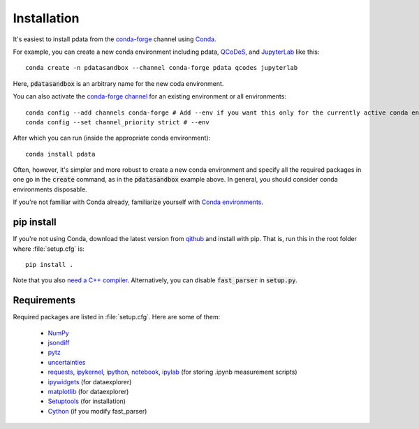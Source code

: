 Installation
============

It's easiest to install pdata from the `conda-forge
<https://conda-forge.org/docs/user/introduction.html>`_ channel using
`Conda <https://docs.conda.io/>`_.

For example, you can create a new conda environment including pdata,
`QCoDeS <https://qcodes.github.io/Qcodes/start/index.html>`_, and
`JupyterLab <https://jupyter.org/>`_ like this::

  conda create -n pdatasandbox --channel conda-forge pdata qcodes jupyterlab

Here, :code:`pdatasandbox` is an arbitrary name for the new coda
environment.

You can also activate the `conda-forge channel
<https://conda-forge.org/docs/user/introduction.html>`_ for an
existing environment or all environments::

  conda config --add channels conda-forge # Add --env if you want this only for the currently active conda environment
  conda config --set channel_priority strict # --env

After which you can run (inside the appropriate conda environment)::

  conda install pdata

Often, however, it's simpler and more robust to create a new conda
environment and specify all the required packages in one go in the
:code:`create` command, as in the :code:`pdatasandbox` example
above. In general, you should consider conda environments disposable.

If you're not familiar with Conda already,
familiarize yourself with `Conda environments
<https://docs.conda.io/projects/conda/en/latest/user-guide/tasks/manage-environments.html>`_.

pip install
-----------

If you're not using Conda, download the latest version from `qithub
<https://github.com/govenius/pdata>`_ and install with pip. That is,
run this in the root folder where :file:`setup.cfg` is::

  pip install .

Note that you also `need a C++ compiler
<https://cython.readthedocs.io/en/latest/src/quickstart/install.html>`_.
Alternatively, you can disable :code:`fast_parser` in
:code:`setup.py`.

Requirements
------------

Required packages are listed in :file:`setup.cfg`. Here are some of them:

  * `NumPy <http://www.numpy.org/>`_
  * `jsondiff <https://pypi.org/project/jsondiff/>`_
  * `pytz <https://pypi.org/project/pytz/>`_
  * `uncertainties <https://pythonhosted.org/uncertainties/>`_
  *  `requests <https://pypi.org/project/requests/>`_, `ipykernel <https://pypi.org/project/ipykernel/>`_, `ipython <https://pypi.org/project/ipython/>`_, `notebook <https://pypi.org/project/notebook/>`_, `ipylab <https://github.com/jtpio/ipylab>`_ (for storing .ipynb measurement scripts)
  * `ipywidgets <https://ipywidgets.readthedocs.io/en/latest/>`_ (for dataexplorer)
  * `matplotlib <https://matplotlib.org/>`_ (for dataexplorer)
  * `Setuptools <https://setuptools.readthedocs.io/en/latest/>`_ (for installation)
  * `Cython <https://cython.readthedocs.io/>`_ (if you modify fast_parser)
